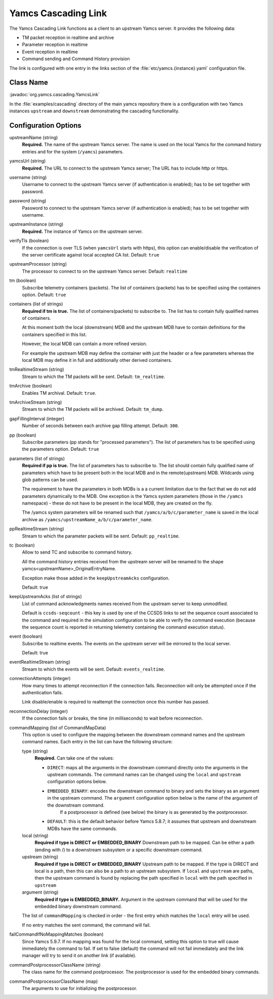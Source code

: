 Yamcs Cascading Link
====================

The Yamcs Cascading Link functions as a client to an upstream Yamcs server. It provides the following data:

* TM packet reception in realtime and archive
* Parameter reception in realtime
* Event reception in realtime
* Command sending and Command History provision

The link is configured with one entry in the links section of the :file:`etc/yamcs.{instance}.yaml` configuration file.


Class Name
----------

:javadoc:`org.yamcs.cascading.YamcsLink`

In the :file:`examples/cascading` directory of the main yamcs repository there is a configuration with two Yamcs instances ``upstream`` and ``downstream`` demonstrating the cascading functionality.

Configuration Options
---------------------

upstreamName (string)
  **Required.** The name of the upstream Yamcs server. The name is used on the local Yamcs for the command history entries and for the system (``/yamcs``) parameters.

yamcsUrl (string)
  **Required.** The URL to connect to the upstream Yamcs server; The URL has to include http or https.

username (string)
  Username to connect to the upstream Yamcs server (if authentication is enabled); has to be set together with password.

password (string)
  Password to connect to the upstream Yamcs server (if authentication is enabled); has to be set together with username.

upstreamInstance (string)
  **Required.** The instance of Yamcs on the upstream server.

verifyTls (boolean)
    If the connection is over TLS (when ``yamcsUrl`` starts with https), this option can enable/disable the verification of the server certificate against local accepted CA list. Default: ``true``

upstreamProcessor (string)
  The processor to connect to on the upstream Yamcs server. Default: ``realtime``
  
tm (boolean)
  Subscribe telemetry containers (packets). The list of containers (packets) has to be specified using the containers option. Default: ``true``

containers (list of strings)
  **Required if tm is true.** The list of containers(packets) to subscribe to. The list has to contain fully qualified names of containers.

  At this moment both the local (downstream) MDB and the upstream MDB have to contain definitions for the containers specified in this list.

  However, the local MDB can contain a more refined version. 

  For example the upstream MDB may define the container with just the header or a few parameters whereas the local MDB may define it in full and additionally other derived containers. 

tmRealtimeStream (string)
  Stream to which the TM packets will be sent. Default: ``tm_realtime``.

tmArchive (boolean)
  Enables TM archival. Default: ``true``.

tmArchiveStream (string)
  Stream to which the TM packets will be archived. Default: ``tm_dump``.

gapFillingInterval (integer)
  Number of seconds between each archive gap filling attempt. Default: ``300``.

pp (boolean) 
  Subscribe parameters (pp stands for "processed parameters"). The list of parameters has to be specified using the parameters option. Default: ``true``

parameters (list of strings)
  **Required if pp is true.** The list of parameters has to subscribe to. The list should contain fully qualified name of parameters which
  have to be present both in the local MDB and in the remote(upstream) MDB. Wildcards using glob patterns can be used.

  The requirement to have the parameters in both MDBs is a a current limitation due to the fact that we do not add parameters dynamically to the MDB.
  One exception is the Yamcs system parameters (those in the ``/yamcs`` namespace) - these do not have to be present in the local MDB, they are created on the fly.

  The /yamcs system parameters will be renamed such that ``/yamcs/a/b/c/parameter_name`` is saved in the local archive as ``/yamcs/upstreamName_a/b/c/parameter_name``.

ppRealtimeStream (string)
  Stream to which the parameter packets will be sent. Default: ``pp_realtime``.

tc (boolean)
  Allow to send TC and subscribe to command history.

  All the command history entries received from the upstream server will be renamed to the shape yamcs<upstreamName>_OriginalEntryName.

  Exception make those added in the ``keepUpstreamAcks`` configuration.

  Default: true

keepUpstreamAcks (list of strings)
  List of command acknowledgments names received from the upstream server to keep unmodified. 

  Default is ``ccsds-seqcount`` - this key is used by one of the CCSDS links to set the sequence count associated to the command and required in the simulation configuration to be able to verify the command execution (because the sequence count is reported in returning telemetry containing the command execution status).

event (boolean)
   Subscribe to realtime events. The events on the upstream server will be mirrored to the local server.

   Default: true

eventRealtimeStream (string)
  Stream to which the events will be sent. Default: ``events_realtime``.

connectionAttempts (integer)
  How many times to attempt reconnection if the connection fails. Reconnection will only be attempted once if the authentication fails.

  Link disable/enable is required to reattempt the connection once this number has passed.

reconnectionDelay (integer)
   If the connection fails or breaks, the time (in milliseconds) to wait before reconnection.

commandMapping (list of CommandMapData)
    This option is used to configure the mapping between the downstream command names and the upstream command names.
    Each entry in the list can have the following structure:

    type (string)
        **Required.** Can take one of the values:

        * ``DIRECT``: maps all the arguments in the downstream command directly onto the arguments in the upstream commands. The command names can be changed using the ``local`` and ``upstream`` configuration options below.
        * ``EMBEDDED_BINARY``: encodes the downstream command to binary and sets the binary as an argument in the upstream command. The ``argument`` configuration option below is the name of the argument of the downstream command.
            If a postprocessor is defined (see below) the binary is as generated by the postprocessor.
        * ``DEFAULT``: this is the default behavior before Yamcs 5.8.7; it assumes that upstream and downstream MDBs have the same commands.

    local (string)
        **Required if type is DIRECT or EMBEDDED_BINARY** Downstream path to be mapped. 
        Can be either a path (ending with /) to a downstream subsystem or a specific downstream command.

    upstream (string)
        **Required  if type is DIRECT or EMBEDDED_BINARY** Upstream path to be mapped.
        If the type is DIRECT and local is a path, then this can also be a path to an upstream subsystem.
        If ``local`` and ``upstream`` are paths, then the upstream command is found by replacing the path specified in ``local`` with the path specified in ``upstream``

    argument (string)
        **Required if type is EMBEDDED_BINARY.** Argument in the upstream command that will be used for the embedded binary downstream command.
    
    The list of ``commandMapping`` is checked in order - the first entry which matches the ``local`` entry will be used.

    If no entry matches the sent command, the command will fail.
    
failCommandIfNoMappingMatches (boolean)
    Since Yamcs 5.9.7. If no mapping was found for the local command, setting this option to true will cause immediately the command to fail. If set to false (default) the command will not fail immediately and the link manager will try to send it on another link (if available).

commandPostprocessorClassName (string)
    The class name for the command postprocessor. The postprocessor is used for the embedded binary commands.
    
commandPostprocessorClassName (map)
    The arguments to use for initializing the postprocessor.
